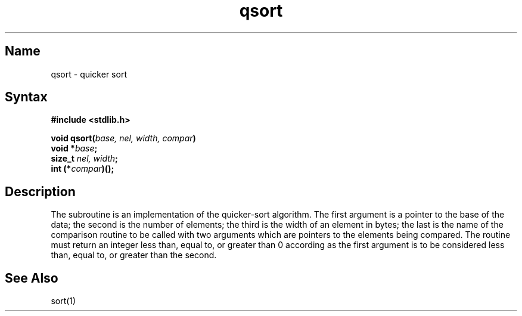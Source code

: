 .\" SCCSID: @(#)qsort.3	8.1	9/11/90
.TH qsort 3 
.SH Name
qsort \- quicker sort
.SH Syntax
.nf
.B #include <stdlib.h>
.PP
.B void qsort(\fIbase, nel, width, compar\fP)
.B void *\fIbase\fP;
.B size_t \fInel, width\fP;
.B int (*\fIcompar\fP)\^()\^;
.fi
.SH Description
.NXR "qsort subroutine (standard C)"
.NXR "sort routine"
The
.PN qsort
subroutine
is an implementation of the quicker-sort algorithm.
The first argument is a pointer to the base of the data;
the second is the number of elements;
the third is the width of an element in bytes;
the last is the name of the comparison routine
to be called with two arguments which are pointers
to the elements being compared.
The routine must return an integer less than, equal to, or greater than 0
according as the first argument is to be considered
less than, equal to, or greater than the second.
.SH See Also
sort\^(1)
